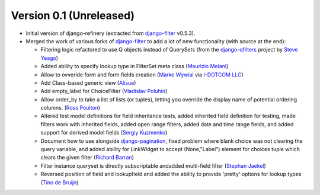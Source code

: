 Version 0.1 (Unreleased)
------------------------

* Initial version of django-refinery (extracted from django-filter_ v0.5.3).

* Merged the work of various forks of django-filter_ to add a lot of new 
  functionality (with source at the end):
  
  - Filtering logic refactored to use Q objects instead of QuerySets (from
    the `django-qfilters`_ project by `Steve Yeago`_)
  
  - Added ability to specify lookup type in FilterSet meta class
    (`Maurizio Melani`_)
  
  - Allow to ovveride form and form fields creation (`Marke Wywial`_ via 
    `I-DOTCOM LLC`_)
  
  - Add Class-based generic view (`Alisue`_)
  
  - Add empty_label for ChoiceFilter (`Vladislav Poluhin`_)
  
  - Allow order_by to take a list of lists (or tuples), letting you override
    the display name of potential ordering columns. (`Ross Poulton`_)
  
  - Altered test model definitions for field inheritance tests, added inherited
    field definition for testing, made filters work with inherited fields,
    added open range filters, added date and time range fields, and added 
    support for derived model fields (`Sergiy Kuzmenko`_)
  
  - Document how to use alongside `django-pagination`_, fixed problem where 
    blank choice was not clearing the query variable, and added ability for 
    LinkWidget to accept (None,"Label") element for choices tuple which clears
    the given filter (`Richard Barran`_)
  
  - Filter instance queryset is directly subscriptable andadded multi-field
    filter (`Stephan Jaekel`_)
  
  - Reversed position of field and lookupfield and added the ability to 
    provide 'pretty' options for lookup types (`Tino de Bruijn`_)


.. _django-filter: http://pypi.python.org/pypi/django-filter
.. _`django-qfilters`: https://github.com/subsume/django-qfilters
.. _`Steve Yeago`: https://github.com/subsume
.. _`Alisue`: https://github.com/lambdaalisue
.. _`Stephan Jaekel`: https://github.com/stephrdev
.. _`Marke Wywial`: https://github.com/onjin
.. _`I-DOTCOM LLC`: https://github.com/i-dotcom
.. _`Vladislav Poluhin`: https://github.com/midiotthimble
.. _`Ross Poulton`: https://github.com/rossp
.. _`Sergiy Kuzmenko`: https://github.com/shelldweller
.. _`Tino de Bruijn`: https://github.com/tino
.. _`Richard Barran`: https://github.com/richardbarran
.. _`Maurizio Melani`: https://github.com/gislab
.. _`django-pagination`: https://github.com/ericflo/django-pagination
